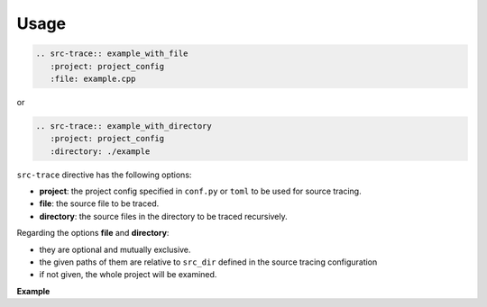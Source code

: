 Usage
=====

.. code-block:: rst

   .. src-trace:: example_with_file
      :project: project_config
      :file: example.cpp


or

.. code-block:: rst

   .. src-trace:: example_with_directory
      :project: project_config
      :directory: ./example


``src-trace`` directive has the following options:

* **project**: the project config specified in ``conf.py`` or ``toml`` to be used for source tracing.
* **file**: the source file to be traced.
* **directory**: the source files in the directory to be traced recursively.

Regarding the options **file** and **directory**:

- they are optional and mutually exclusive.
- the given paths of them are relative to ``src_dir`` defined in the source tracing configuration
- if not given, the whole project will be examined.

**Example**

.. src-trace:: dcdc demo_1
   :project: dcdc
   :file: ./charge/demo_1.cpp

.. src-trace:: dcdc charge
   :project: dcdc
   :directory: ./discharge
